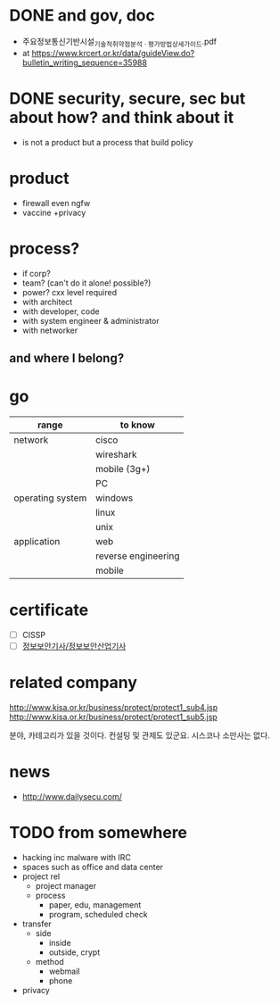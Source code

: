 * DONE and gov, doc

- 주요정보통신기반시설_기술적_취약점_분석ㆍ평가_방법_상세가이드.pdf
- at https://www.krcert.or.kr/data/guideView.do?bulletin_writing_sequence=35988


* DONE security, secure, sec but about how? and think about it

- is not a product but a process that build policy

* product

- firewall even ngfw
- vaccine +privacy

* process?

- if corp?
- team? (can't do it alone! possible?)
- power? cxx level required
- with architect
- with developer, code
- with system engineer & administrator
- with networker

** and where I belong? 
* go

| range            | to know             |
|------------------+---------------------|
| network          | cisco               |
|                  | wireshark           |
|                  | mobile (3g+)        |
|                  | PC                  |
|------------------+---------------------|
| operating system | windows             |
|                  | linux               |
|                  | unix                |
|------------------+---------------------|
| application      | web                 |
|                  | reverse engineering |
|                  | mobile              |

* certificate

- [ ] CISSP
- [ ] [[file:sis.org][정보보안기사/정보보안산업기사]]

* related company

http://www.kisa.or.kr/business/protect/protect1_sub4.jsp
http://www.kisa.or.kr/business/protect/protect1_sub5.jsp

분야, 카테고리가 있을 것이다. 컨설팅 및 관제도 있군요. 시스코나 소만사는 없다. 

* news

- http://www.dailysecu.com/

* TODO from somewhere

- hacking inc malware with IRC
- spaces such as office and data center
- project rel
  - project manager
  - process
    - paper, edu, management
    - program, scheduled check
- transfer
  - side
    - inside
    - outside, crypt
  - method
    - webmail
    - phone
- privacy
